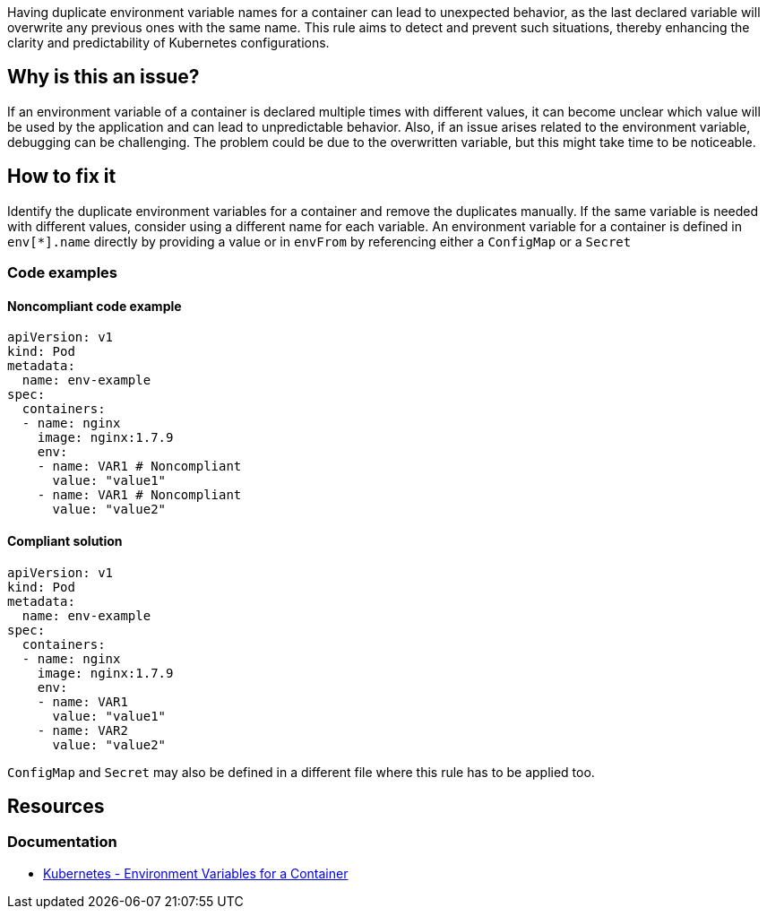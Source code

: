 Having duplicate environment variable names for a container can lead to unexpected behavior, as the last declared variable will overwrite any previous ones with the same name. This rule aims to detect and prevent such situations, thereby enhancing the clarity and predictability of Kubernetes configurations.

== Why is this an issue?

If an environment variable of a container is declared multiple times with different values, it can become unclear which value will be used by the application and can lead to unpredictable behavior. Also, if an issue arises related to the environment variable, debugging can be challenging. The problem could be due to the overwritten variable, but this might take time to be noticeable.

== How to fix it
Identify the duplicate environment variables for a container and remove the duplicates manually. If the same variable is needed with different values, consider using a different name for each variable. An environment variable for a container is defined in `env[*].name` directly by providing a value or in `envFrom` by referencing either a `ConfigMap` or a `Secret`

=== Code examples

==== Noncompliant code example

[source,text,diff-id=1,diff-type=noncompliant]
----
apiVersion: v1
kind: Pod
metadata:
  name: env-example
spec:
  containers:
  - name: nginx
    image: nginx:1.7.9
    env:
    - name: VAR1 # Noncompliant
      value: "value1"
    - name: VAR1 # Noncompliant
      value: "value2"
----

==== Compliant solution

[source,text,diff-id=1,diff-type=compliant]
----
apiVersion: v1
kind: Pod
metadata:
  name: env-example
spec:
  containers:
  - name: nginx
    image: nginx:1.7.9
    env:
    - name: VAR1
      value: "value1"
    - name: VAR2
      value: "value2"
----

`ConfigMap` and `Secret` may also be defined in a different file where this rule has to be applied too.

== Resources
=== Documentation
* https://kubernetes.io/docs/tasks/inject-data-application/define-environment-variable-container/[Kubernetes - Environment Variables for a Container]

ifdef::env-github,rspecator-view[]

'''
== Implementation Specification
(visible only on this page)

=== Message

Resolve the duplicate name for the environment variable.

=== Highlighting

* Highlight all the location where duplicated environment variable is being used.
endif::env-github,rspecator-view[]